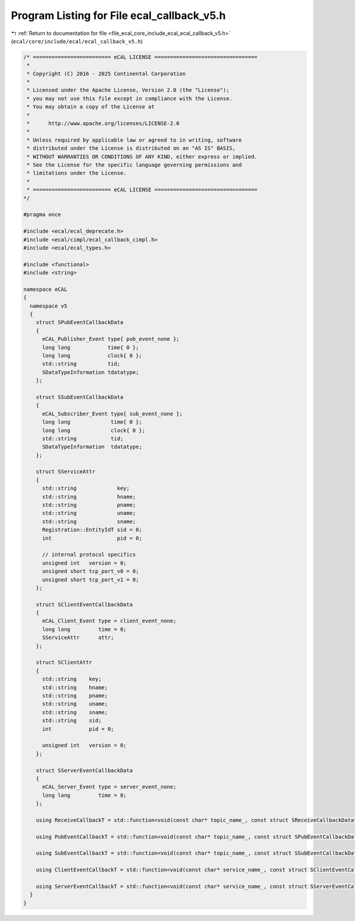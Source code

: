 
.. _program_listing_file_ecal_core_include_ecal_ecal_callback_v5.h:

Program Listing for File ecal_callback_v5.h
===========================================

|exhale_lsh| :ref:`Return to documentation for file <file_ecal_core_include_ecal_ecal_callback_v5.h>` (``ecal/core/include/ecal/ecal_callback_v5.h``)

.. |exhale_lsh| unicode:: U+021B0 .. UPWARDS ARROW WITH TIP LEFTWARDS

.. code-block:: cpp

   /* ========================= eCAL LICENSE =================================
    *
    * Copyright (C) 2016 - 2025 Continental Corporation
    *
    * Licensed under the Apache License, Version 2.0 (the "License");
    * you may not use this file except in compliance with the License.
    * You may obtain a copy of the License at
    * 
    *      http://www.apache.org/licenses/LICENSE-2.0
    * 
    * Unless required by applicable law or agreed to in writing, software
    * distributed under the License is distributed on an "AS IS" BASIS,
    * WITHOUT WARRANTIES OR CONDITIONS OF ANY KIND, either express or implied.
    * See the License for the specific language governing permissions and
    * limitations under the License.
    *
    * ========================= eCAL LICENSE =================================
   */
   
   #pragma once
   
   #include <ecal/ecal_deprecate.h>
   #include <ecal/cimpl/ecal_callback_cimpl.h>
   #include <ecal/ecal_types.h>
   
   #include <functional>
   #include <string>
   
   namespace eCAL
   {
     namespace v5
     {
       struct SPubEventCallbackData
       {
         eCAL_Publisher_Event type{ pub_event_none };  
         long long            time{ 0 };               
         long long            clock{ 0 };              
         std::string          tid;                     
         SDataTypeInformation tdatatype;               
       };
   
       struct SSubEventCallbackData
       {
         eCAL_Subscriber_Event type{ sub_event_none }; 
         long long             time{ 0 };              
         long long             clock{ 0 };             
         std::string           tid;                  
         SDataTypeInformation  tdatatype;            
       };
   
       struct SServiceAttr
       {
         std::string             key;              
         std::string             hname;            
         std::string             pname;            
         std::string             uname;            
         std::string             sname;            
         Registration::EntityIdT sid = 0;  
         int                     pid = 0;  
   
         // internal protocol specifics
         unsigned int   version = 0;  
         unsigned short tcp_port_v0 = 0;  
         unsigned short tcp_port_v1 = 0;  
       };
   
       struct SClientEventCallbackData
       {
         eCAL_Client_Event type = client_event_none;  
         long long         time = 0;                  
         SServiceAttr      attr;                      
       };
   
       struct SClientAttr
       {
         std::string    key;           
         std::string    hname;         
         std::string    pname;         
         std::string    uname;         
         std::string    sname;         
         std::string    sid;           
         int            pid = 0;       
   
         unsigned int   version = 0;   
       };
   
       struct SServerEventCallbackData
       {
         eCAL_Server_Event type = server_event_none;  
         long long         time = 0;                  
       };
   
       using ReceiveCallbackT = std::function<void(const char* topic_name_, const struct SReceiveCallbackData* data_)>;
   
       using PubEventCallbackT = std::function<void(const char* topic_name_, const struct SPubEventCallbackData* data_)>;
   
       using SubEventCallbackT = std::function<void(const char* topic_name_, const struct SSubEventCallbackData* data_)>;
   
       using ClientEventCallbackT = std::function<void(const char* service_name_, const struct SClientEventCallbackData* data_)>;
   
       using ServerEventCallbackT = std::function<void(const char* service_name_, const struct SServerEventCallbackData* data_)>;
     }
   }
